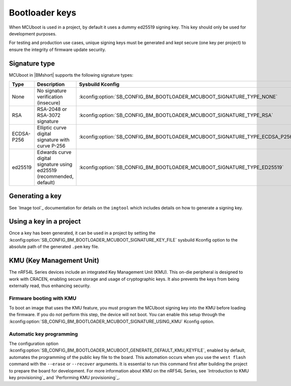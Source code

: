 .. _ug_bootloader_keys:

Bootloader keys
###############

When MCUboot is used in a project, by default it uses a dummy ed25519 signing key.
This key should only be used for development purposes.

For testing and production use cases, unique signing keys must be generated and kept secure (one key per project) to ensure the integrity of firmware update security.

Signature type
**************

MCUboot in |BMshort| supports the following signature types:

+------------+----------------------------------------------------------------------+-----------------------------------------------------------------------------+
| Type       | Description                                                          | Sysbuild Kconfig                                                            |
+============+======================================================================+=============================================================================+
| None       | No signature verification (insecure)                                 | :kconfig:option:`SB_CONFIG_BM_BOOTLOADER_MCUBOOT_SIGNATURE_TYPE_NONE`       |
+------------+----------------------------------------------------------------------+-----------------------------------------------------------------------------+
| RSA        | RSA-2048 or RSA-3072 signature                                       | :kconfig:option:`SB_CONFIG_BM_BOOTLOADER_MCUBOOT_SIGNATURE_TYPE_RSA`        |
+------------+----------------------------------------------------------------------+-----------------------------------------------------------------------------+
| ECDSA-P256 | Elliptic curve digital signature with curve P-256                    | :kconfig:option:`SB_CONFIG_BM_BOOTLOADER_MCUBOOT_SIGNATURE_TYPE_ECDSA_P256` |
+------------+----------------------------------------------------------------------+-----------------------------------------------------------------------------+
| ed25519    | Edwards curve digital signature using ed25519 (recommended, default) | :kconfig:option:`SB_CONFIG_BM_BOOTLOADER_MCUBOOT_SIGNATURE_TYPE_ED25519`    |
+------------+----------------------------------------------------------------------+-----------------------------------------------------------------------------+

.. _ug_bootloader_keys_generating:

Generating a key
****************

See `Image tool`_ documentation for details on the ``imgtool`` which includes details on how to generate a signing key.

.. _ug_bootloader_keys_using:

Using a key in a project
************************

Once a key has been generated, it can be used in a project by setting the :kconfig:option:`SB_CONFIG_BM_BOOTLOADER_MCUBOOT_SIGNATURE_KEY_FILE` sysbuild Kconfig option to the absolute path of the generated ``.pem`` key file.

.. _ug_bootloader_kmu:

KMU (Key Management Unit)
*************************

The nRF54L Series devices include an integrated Key Management Unit (KMU).
This on-die peripheral is designed to work with CRACEN, enabling secure storage and usage of cryptographic keys.
It also prevents the keys from being externally read, thus enhancing security.

Firmware booting with KMU
=========================

To boot an image that uses the KMU feature, you must program the MCUboot signing key into the KMU before loading the firmware.
If you do not perform this step, the device will not boot.
You can enable this setup through the :kconfig:option:`SB_CONFIG_BM_BOOTLOADER_MCUBOOT_SIGNATURE_USING_KMU` Kconfig option.

Automatic key programming
=========================

The configuration option :kconfig:option:`SB_CONFIG_BM_BOOTLOADER_MCUBOOT_GENERATE_DEFAULT_KMU_KEYFILE`, enabled by default, automates the programming of the public key file to the board.
This automation occurs when you use the ``west flash`` command with the ``--erase`` or ``--recover`` arguments.
It is essential to run this command first after building the project to prepare the board for development.
For more information about KMU on the nRF54L Series, see `Introduction to KMU key provisioning`_ and `Performing KMU provisioning`_.
